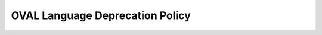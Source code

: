 .. _deprecation:

OVAL Language Deprecation Policy
===============

.. raw:: html

   <h3>Definition</h3>

.. raw:: html

   <p>When an OVAL Language construct is marked as deprecated its usage becomes strongly discouraged and it may be removed in a later release.</p>

.. raw:: html

   <h3>Reasons</h3>
   <ol>
   <li>Security Issues.</li>
   <li>Language Consistency (element naming, behavior, etc.).</li>
   <li>Obsolete: new technologies and methodologies render a current language construct obsolete.</li>
   </ol>

.. raw:: html

   <h3>Deprecation Policy</h3>
   <ol>
   <li>All existing constructs (elements, attributes, schema types, enumerated values, etc.) must go through a deprecation phase prior to being removed.</li>
   <li>The duration of deprecation phases will be in terms of releases.</li>
   <li>Language constructs will remain in a deprecated state for at least one release.  During this time deprecated constructs will be flagged using a machine-readable flag.
   Dates should not dictate the duration of an item&#8217;s deprecation status. Because some language features are less complex than others the impact felt by deprecating constructs varies across the language.
   </li>
   <li>All deprecated constructs will be accompanied by a message explaining the reasoning for the deprecation and a pointer to its replacement (if applicable) as well as the version of OVAL in which the construct became deprecated.</li>
   <li>Prior to a release, deprecated and removed constructs will be announced via email and posted on the OVAL Web site.</li>
   </ol>

.. raw:: html

   <h3>Deprecation Process</h3>
   <ol>
   <li>Construct is nominated for deprecation via email to the OVAL Developer List.</li>
   <li>Pending discussion and agreement, the element will be elected to deprecated status in the next release.</li>
   <li>Pending discussion and agreement, the element will be removed from the appropriate schema after being deprecated for the duration of at least one minor version.</li>
   </ol>

.. raw:: html

   <h3 style="margin-top:1em">Deprecation Detection</h3>

.. raw:: html

   <p>The OVAL Common Schema will include a &quot;deprecated_info&quot; element which defines a structure that will be used to flag schema-defined constructs as deprecated.</p>

.. raw:: html

   <p style="margin-bottom:.5em">The deprecated_info element:</p>
   <ul>
   <li>Version: The version of OVAL in which it became deprecated.</li>
   <li>Reason: An explanation as to why it was deprecated and possible alternatives.</li>
   <li>Comment: Additional information regarding the element&#8217;s deprecated status.</li>
   </ul>

.. raw:: html

   <p>This element will be implemented inside of an &lt;xsd:appinfo&gt; container inside of a language construct.  It will be accompanied by a Schematron rule that will report a warning for using a deprecated element upon validation.</p>

.. raw:: html

   <h3>Example</h3>
   <pre>
   &lt;xsd:element name=&quot;fileauditedpermissions_test&quot; substitutionGroup=&quot;oval-def:test&quot;&gt;
     &lt;xsd:annotation&gt;
       &lt;!-- annotations --&gt;
     &lt;/xsd:annotation&gt;
     &lt;xsd:appinfo&gt;
       &lt;oval:deprecated_info&gt;
         &lt;oval:version&gt;5.5&lt;/oval:version&gt;
         &lt;oval:reason&gt;Replaced by filesaudtiedpermissions_better_test&gt;/oval:reason&gt;
         &lt;oval:comment&gt;Did not align with Win32 API&gt;/oval:comment&gt;
       &lt;/oval:deprecated_info&gt;
       &lt;sch:pattern id=&quot;foo_pattern&quot;&gt;
         &lt;sch:rule context=&quot;win-def:fileauditedpermissions_test&quot;&gt;
           &lt;sch:report&gt;
             DEPRECATED ELEMENT: &lt;sch:value-of select=&quot;name()&quot;/&gt;
       &lt;/sch:report&gt;
         &lt;/sch:rule&gt;
       &lt;/sch:pattern&gt;
     &lt;/xsd:appinfo&gt;
     &lt;!-- element definition --&gt;
   &lt;/xsd:element&gt;
   </pre>
